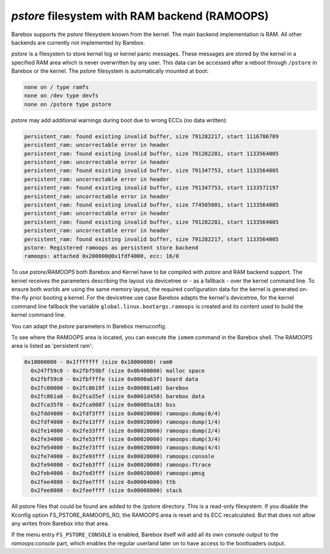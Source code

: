 .. index:: pstore (filesystem)

*pstore* filesystem with RAM backend (RAMOOPS)
==============================================

Barebox supports the *pstore* filesystem known from the kernel. The main backend
implementation is RAM. All other backends are currently not implemented by
Barebox.

*pstore* is a filesystem to store kernel log or kernel panic messages. These
messages are stored by the kernel in a specified RAM area which is never
overwritten by any user. This data can be accessed after a reboot through
``/pstore`` in Barebox or the kernel. The *pstore* filesystem is automatically
mounted at boot:

.. code-block:: none

	none on / type ramfs
	none on /dev type devfs
	none on /pstore type pstore

*pstore* may add additional warnings during boot due to wrong ECCs (no data
written):

.. code-block:: none

  persistent_ram: found existing invalid buffer, size 791282217, start 1116786789
  persistent_ram: uncorrectable error in header
  persistent_ram: found existing invalid buffer, size 791282281, start 1133564005
  persistent_ram: uncorrectable error in header
  persistent_ram: found existing invalid buffer, size 791347753, start 1133564005
  persistent_ram: uncorrectable error in header
  persistent_ram: found existing invalid buffer, size 791347753, start 1133572197
  persistent_ram: uncorrectable error in header
  persistent_ram: found existing invalid buffer, size 774505001, start 1133564005
  persistent_ram: uncorrectable error in header
  persistent_ram: found existing invalid buffer, size 791282281, start 1133564005
  persistent_ram: uncorrectable error in header
  persistent_ram: found existing invalid buffer, size 791282217, start 1133564005
  pstore: Registered ramoops as persistent store backend
  ramoops: attached 0x200000@0x1fdf4000, ecc: 16/0

To use *pstore/RAMOOPS* both Barebox and Kernel have to be compiled with *pstore*
and RAM backend support. The kernel receives the parameters describing the
layout via devicetree or - as a fallback - over the kernel command line.
To ensure both worlds are using the same memory layout, the required
configuration data for the kernel is generated on-the-fly prior booting a kernel.
For the devicetree use case Barebox adapts the kernel's devicetree, for the
kernel command line fallback the variable ``global.linux.bootargs.ramoops`` is
created and its content used to build the kernel command line.

You can adapt the *pstore* parameters in Barebox menuconfig.

To see where the RAMOOPS area is located, you can execute the ``iomem`` command
in the Barebox shell. The RAMOOPS area is listed as 'persistent ram':

.. code-block:: none

  0x10000000 - 0x1fffffff (size 0x10000000) ram0
    0x247f59c0 - 0x2fbf59bf (size 0x0b400000) malloc space
    0x2fbf59c0 - 0x2fbffffe (size 0x0000a63f) board data
    0x2fc00000 - 0x2fc8619f (size 0x000861a0) barebox
    0x2fc861a0 - 0x2fca35ef (size 0x0001d450) barebox data
    0x2fca35f0 - 0x2fca9007 (size 0x00005a18) bss
    0x2fdd4000 - 0x2fdf3fff (size 0x00020000) ramoops:dump(0/4)
    0x2fdf4000 - 0x2fe13fff (size 0x00020000) ramoops:dump(1/4)
    0x2fe14000 - 0x2fe33fff (size 0x00020000) ramoops:dump(2/4)
    0x2fe34000 - 0x2fe53fff (size 0x00020000) ramoops:dump(3/4)
    0x2fe54000 - 0x2fe73fff (size 0x00020000) ramoops:dump(4/4)
    0x2fe74000 - 0x2fe93fff (size 0x00020000) ramoops:console
    0x2fe94000 - 0x2feb3fff (size 0x00020000) ramoops:ftrace
    0x2feb4000 - 0x2fed3fff (size 0x00020000) ramoops:pmsg
    0x2fee4000 - 0x2fee7fff (size 0x00004000) ttb
    0x2fee8000 - 0x2feeffff (size 0x00008000) stack

All pstore files that could be found are added to the /pstore directory. This is
a read-only filesystem. If you disable the Kconfig option FS_PSTORE_RAMOOPS_RO,
the RAMOOPS area is reset and its ECC recalculated. But that does not allow any
writes from Barebox into that area.

If the menu entry ``FS_PSTORE_CONSOLE`` is enabled, Barebox itself will add all
its own console output to the *ramoops:console* part, which enables the regular
userland later on to have access to the bootloaders output.
